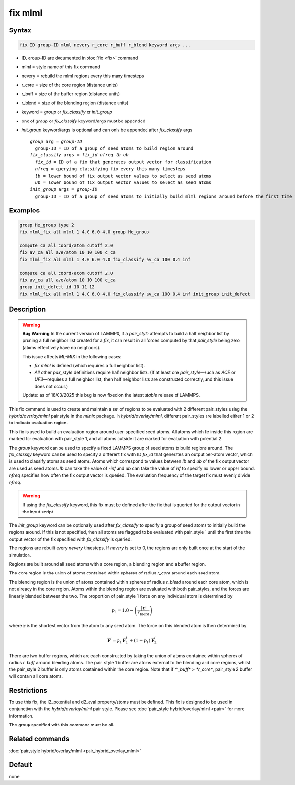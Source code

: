 .. index:: fix mlml

fix mlml
========

Syntax
""""""

.. code-block:: LAMMPS

   fix ID group-ID mlml nevery r_core r_buff r_blend keyword args ...

* ID, group-ID are documented in :doc:`fix <fix>` command
* mlml = style name of this fix command
* nevery = rebuild the mlml regions every this many timesteps
* r_core = size of the core region (distance units)
* r_buff = size of the buffer region (distance units)
* r_blend = size of the blending region (distance units)
* keyword = *group* or *fix_classify* or *init_group*
* one of *group* or *fix_classify* keyword/args must be appended
* *init_group* keyword/args is optional and can only be appended after *fix_classify* args

  .. parsed-literal::
       *group* arg = *group-ID*
         group-ID = ID of a group of seed atoms to build region around
       *fix_classify* args = *fix_id* *nfreq* *lb* *ub*
         *fix_id* = ID of a fix that generates output vector for classification
         *nfreq* = querying classifying fix every this many timesteps
         *lb* = lower bound of fix output vector values to select as seed atoms
         *ub* = lower bound of fix output vector values to select as seed atoms
       *init_group* args = *group-ID*
         group-ID = ID of a group of seed atoms to initially build mlml regions around before the first time the fix output vector defined by *fix_classify* is queried
         
Examples
""""""""

.. code-block:: LAMMPS

    group He_group type 2
    fix mlml_fix all mlml 1 4.0 6.0 4.0 group He_group

    compute ca all coord/atom cutoff 2.0
    fix av_ca all ave/atom 10 10 100 c_ca
    fix mlml_fix all mlml 1 4.0 6.0 4.0 fix_classify av_ca 100 0.4 inf

    compute ca all coord/atom cutoff 2.0
    fix av_ca all ave/atom 10 10 100 c_ca
    group init_defect id 10 11 12
    fix mlml_fix all mlml 1 4.0 6.0 4.0 fix_classify av_ca 100 0.4 inf init_group init_defect

Description
"""""""""""
.. warning::

   **Bug Warning**  
   In the current version of LAMMPS, if a `pair_style` attempts to build a half neighbor list by pruning a full neighbor list created for a `fix`, it can result in all forces computed by that `pair_style` being zero (atoms effectively have no neighbors).

   This issue affects `ML-MIX` in the following cases:

   - `fix mlml` is defined (which requires a full neighbor list).
   - *All* other `pair_style` definitions require half neighbor lists.  
     (If at least one `pair_style`—such as `ACE` or `UF3`—requires a full neighbor list, then half neighbor lists are constructed correctly, and this issue does not occur.)

   Update: as of 18/03/2025 this bug is now fixed on the latest `stable` release of LAMMPS.

This fix command is used to create and maintain a set of regions to be evaluated with 2 different pair_styles using the *hybrid/overlay/mlml* pair style in the *mlmix* package. In *hybrid/overlay/mlml*, different pair_styles are labelled either 1 or 2 to indicate evaluation region.

This fix is used to build an evaluation region around user-specified seed atoms. All atoms which lie inside this region are marked for evaluation with pair_style 1, and all atoms outside it are marked for evaluation with potential 2.

The *group* keyword can be used to specify a fixed LAMMPS group of seed atoms to build regions around. The *fix_classify* keyword can be used to specify a different fix with ID *fix_id* that generates an output per-atom vector, which is used to classify atoms as seed atoms. Atoms which correspond to values between *lb* and *ub* of the fix output vector are used as seed atoms. *lb* can take the value of *-inf* and *ub* can take the value of *inf* to specify no lower or upper bound. *nfreq* specifies how often the fix output vector is queried. The evaluation frequency of the target fix must evenly divide *nfreq*.

.. warning::
    If using the *fix_classify* keyword, this fix must be defined
    after the fix that is queried for the output vector in the input script.

The *init_group* keyword can be optionally used after *fix_classify* to specify a group of seed atoms to initially build the regions around. If this is not specified, then all atoms are flagged to be evaluated with pair_style 1 until the first time the output vector of the fix specified with *fix_classify* is queried.

The regions are rebuilt every *nevery* timesteps. If *nevery* is set to 0, the regions are only built once at the start of the simulation.

Regions are built around all seed atoms with a core region, a blending region
and a buffer region.

The core region is the union of atoms contained within spheres of radius *r_core* around each seed atom.

The blending region is the union of atoms contained within spheres of radius 
*r_blend* around each core atom, which is not already in the core region.
Atoms within the blending region are evaluated with both pair_styles, and the forces are linearly blended between the two. The proportion of pair_style 1 force on any individual atom is determined by 

.. math::

   p_{1} = 1.0 - \left(\frac{|\mathbf{r}|}{r_{\text{blend}}}\right)

where :math:`\mathbf{r}` is the shortest vector from the atom to any seed atom.
The force on this blended atom is then determined by

.. math::

   \mathbf{F}^{i} = p_{1} \mathbf{F}^{i}_{1} + (1 - p_{1}) \mathbf{F}^{i}_{2}

There are two buffer regions, which are each constructed by taking the union of atoms contained within spheres of radius *r_buff* around blending atoms. The pair_style 1 buffer are atoms external to the blending and core regions, whilst the pair_style 2 buffer is only atoms contained within the core region. Note that if `*r_buff* > *r_core*`, pair_style 2 buffer will contain all core atoms. 

Restrictions
""""""""""""
To use this fix, the i2_potential and d2_eval property/atoms must be defined.
This fix is designed to be used in conjunction with the *hybrid/overlay/mlml* pair style.
Please see :doc:`pair_style hybrid/overlay/mlml <pair>` for more information.

The group specified with this command must be all.

Related commands
""""""""""""""""

:doc:`pair_style hybrid/overlay/mlml <pair_hybrid_overlay_mlml>`

Default
"""""""

none
